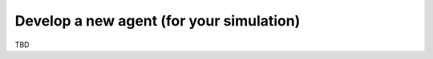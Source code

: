 
Develop a new agent (for your simulation)
-----------------------------------------

TBD

.. only:: builder_html

    Download :download:`Notebook<notebooks/05.develop_new_agent.ipynb>`.


